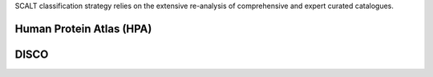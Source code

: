 SCALT classification strategy relies on the extensive re-analysis of comprehensive and expert curated catalogues. 

Human Protein Atlas (HPA)
=========================


DISCO 
=====
